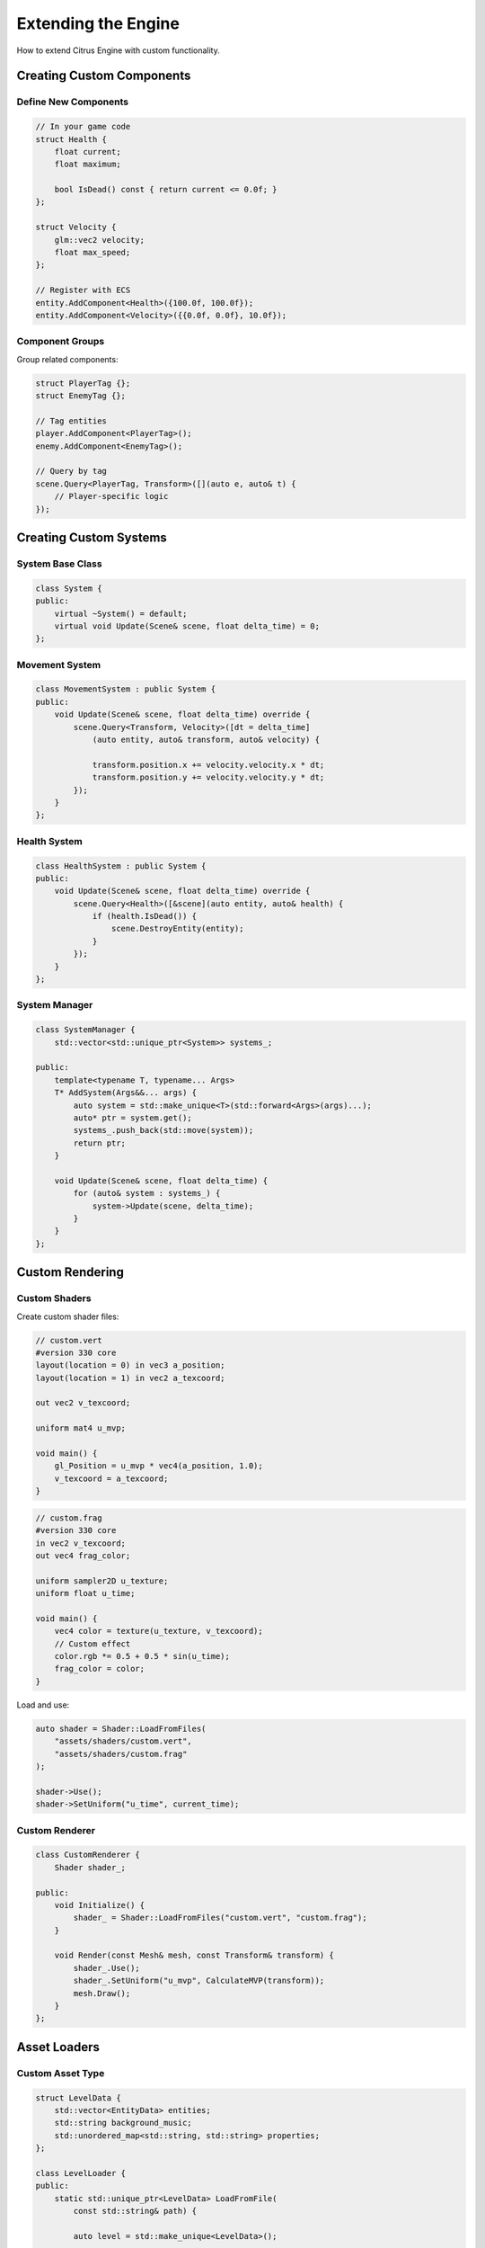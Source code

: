 Extending the Engine
====================

How to extend Citrus Engine with custom functionality.

Creating Custom Components
--------------------------

Define New Components
~~~~~~~~~~~~~~~~~~~~~

.. code-block:: cpp

   // In your game code
   struct Health {
       float current;
       float maximum;
       
       bool IsDead() const { return current <= 0.0f; }
   };
   
   struct Velocity {
       glm::vec2 velocity;
       float max_speed;
   };
   
   // Register with ECS
   entity.AddComponent<Health>({100.0f, 100.0f});
   entity.AddComponent<Velocity>({{0.0f, 0.0f}, 10.0f});

Component Groups
~~~~~~~~~~~~~~~~

Group related components:

.. code-block:: cpp

   struct PlayerTag {};
   struct EnemyTag {};
   
   // Tag entities
   player.AddComponent<PlayerTag>();
   enemy.AddComponent<EnemyTag>();
   
   // Query by tag
   scene.Query<PlayerTag, Transform>([](auto e, auto& t) {
       // Player-specific logic
   });

Creating Custom Systems
-----------------------

System Base Class
~~~~~~~~~~~~~~~~~

.. code-block:: cpp

   class System {
   public:
       virtual ~System() = default;
       virtual void Update(Scene& scene, float delta_time) = 0;
   };

Movement System
~~~~~~~~~~~~~~~

.. code-block:: cpp

   class MovementSystem : public System {
   public:
       void Update(Scene& scene, float delta_time) override {
           scene.Query<Transform, Velocity>([dt = delta_time]
               (auto entity, auto& transform, auto& velocity) {
               
               transform.position.x += velocity.velocity.x * dt;
               transform.position.y += velocity.velocity.y * dt;
           });
       }
   };

Health System
~~~~~~~~~~~~~

.. code-block:: cpp

   class HealthSystem : public System {
   public:
       void Update(Scene& scene, float delta_time) override {
           scene.Query<Health>([&scene](auto entity, auto& health) {
               if (health.IsDead()) {
                   scene.DestroyEntity(entity);
               }
           });
       }
   };

System Manager
~~~~~~~~~~~~~~

.. code-block:: cpp

   class SystemManager {
       std::vector<std::unique_ptr<System>> systems_;
       
   public:
       template<typename T, typename... Args>
       T* AddSystem(Args&&... args) {
           auto system = std::make_unique<T>(std::forward<Args>(args)...);
           auto* ptr = system.get();
           systems_.push_back(std::move(system));
           return ptr;
       }
       
       void Update(Scene& scene, float delta_time) {
           for (auto& system : systems_) {
               system->Update(scene, delta_time);
           }
       }
   };

Custom Rendering
----------------

Custom Shaders
~~~~~~~~~~~~~~

Create custom shader files:

.. code-block:: glsl

   // custom.vert
   #version 330 core
   layout(location = 0) in vec3 a_position;
   layout(location = 1) in vec2 a_texcoord;
   
   out vec2 v_texcoord;
   
   uniform mat4 u_mvp;
   
   void main() {
       gl_Position = u_mvp * vec4(a_position, 1.0);
       v_texcoord = a_texcoord;
   }

.. code-block:: glsl

   // custom.frag
   #version 330 core
   in vec2 v_texcoord;
   out vec4 frag_color;
   
   uniform sampler2D u_texture;
   uniform float u_time;
   
   void main() {
       vec4 color = texture(u_texture, v_texcoord);
       // Custom effect
       color.rgb *= 0.5 + 0.5 * sin(u_time);
       frag_color = color;
   }

Load and use:

.. code-block:: cpp

   auto shader = Shader::LoadFromFiles(
       "assets/shaders/custom.vert",
       "assets/shaders/custom.frag"
   );
   
   shader->Use();
   shader->SetUniform("u_time", current_time);

Custom Renderer
~~~~~~~~~~~~~~~

.. code-block:: cpp

   class CustomRenderer {
       Shader shader_;
       
   public:
       void Initialize() {
           shader_ = Shader::LoadFromFiles("custom.vert", "custom.frag");
       }
       
       void Render(const Mesh& mesh, const Transform& transform) {
           shader_.Use();
           shader_.SetUniform("u_mvp", CalculateMVP(transform));
           mesh.Draw();
       }
   };

Asset Loaders
-------------

Custom Asset Type
~~~~~~~~~~~~~~~~~

.. code-block:: cpp

   struct LevelData {
       std::vector<EntityData> entities;
       std::string background_music;
       std::unordered_map<std::string, std::string> properties;
   };
   
   class LevelLoader {
   public:
       static std::unique_ptr<LevelData> LoadFromFile(
           const std::string& path) {
           
           auto level = std::make_unique<LevelData>();
           
           // Parse JSON/XML/custom format
           auto json = LoadJSON(path);
           level->background_music = json["music"];
           
           for (auto& entity_json : json["entities"]) {
               level->entities.push_back(ParseEntity(entity_json));
           }
           
           return level;
       }
   };

Asset Manager Integration
~~~~~~~~~~~~~~~~~~~~~~~~~~

.. code-block:: cpp

   template<typename T>
   class AssetCache {
       std::unordered_map<std::string, std::shared_ptr<T>> cache_;
       
   public:
       std::shared_ptr<T> Load(const std::string& id,
                               const std::string& path) {
           
           // Check cache
           auto it = cache_.find(id);
           if (it != cache_.end()) {
               return it->second;
           }
           
           // Load asset
           auto asset = T::LoadFromFile(path);
           cache_[id] = asset;
           return asset;
       }
   };

Scripting Integration
---------------------

Lua Scripting
~~~~~~~~~~~~~

.. code-block:: cpp

   #include <lua.hpp>
   
   class ScriptSystem {
       lua_State* L_;
       
   public:
       void Initialize() {
           L_ = luaL_newstate();
           luaL_openlibs(L_);
           
           // Register engine functions
           RegisterEngineFunctions();
       }
       
       void RunScript(const std::string& script) {
           luaL_dofile(L_, script.c_str());
       }
       
       void CallFunction(const std::string& name) {
           lua_getglobal(L_, name.c_str());
           lua_call(L_, 0, 0);
       }
   };

Expose Components
~~~~~~~~~~~~~~~~~

.. code-block:: cpp

   void RegisterEngineFunctions() {
       // Expose transform
       lua_register(L_, "SetPosition", [](lua_State* L) -> int {
           int entity_id = lua_tointeger(L, 1);
           float x = lua_tonumber(L, 2);
           float y = lua_tonumber(L, 3);
           
           auto entity = GetEntity(entity_id);
           auto* transform = entity.GetComponent<Transform>();
           transform->position = {x, y, 0.0f};
           
           return 0;
       });
   }

Custom Input Handling
---------------------

Input Actions
~~~~~~~~~~~~~

.. code-block:: cpp

   class InputAction {
   public:
       virtual bool IsActive(const Input& input) const = 0;
   };
   
   class KeyAction : public InputAction {
       Key key_;
   public:
       KeyAction(Key key) : key_(key) {}
       
       bool IsActive(const Input& input) const override {
           return input.IsKeyPressed(key_);
       }
   };
   
   class InputActionMap {
       std::unordered_map<std::string, std::unique_ptr<InputAction>> actions_;
       
   public:
       void Register(const std::string& name, 
                    std::unique_ptr<InputAction> action) {
           actions_[name] = std::move(action);
       }
       
       bool IsActionActive(const std::string& name, 
                          const Input& input) const {
           auto it = actions_.find(name);
           if (it != actions_.end()) {
               return it->second->IsActive(input);
           }
           return false;
       }
   };

Usage:

.. code-block:: cpp

   InputActionMap input_map;
   input_map.Register("jump", std::make_unique<KeyAction>(Key::Space));
   input_map.Register("shoot", std::make_unique<KeyAction>(Key::X));
   
   // In game loop
   if (input_map.IsActionActive("jump", input)) {
       player.Jump();
   }

Custom UI Widgets
-----------------

ImGui Extension
~~~~~~~~~~~~~~~

.. code-block:: cpp

   namespace ImGui {
       bool ColoredButton(const char* label, const ImVec4& color) {
           ImGui::PushStyleColor(ImGuiCol_Button, color);
           bool result = ImGui::Button(label);
           ImGui::PopStyleColor();
           return result;
       }
       
       void HealthBar(float current, float maximum) {
           char buf[32];
           snprintf(buf, sizeof(buf), "%.0f/%.0f", current, maximum);
           
           float fraction = current / maximum;
           ImVec4 color = fraction > 0.5f 
               ? ImVec4(0.0f, 1.0f, 0.0f, 1.0f)  // Green
               : ImVec4(1.0f, 0.0f, 0.0f, 1.0f); // Red
           
           ImGui::ProgressBar(fraction, ImVec2(-1, 0), buf);
       }
   }

Plugin System
-------------

Plugin Interface
~~~~~~~~~~~~~~~~

.. code-block:: cpp

   class IPlugin {
   public:
       virtual ~IPlugin() = default;
       virtual void Initialize() = 0;
       virtual void Shutdown() = 0;
       virtual const char* GetName() const = 0;
   };

Plugin Manager
~~~~~~~~~~~~~~

.. code-block:: cpp

   class PluginManager {
       std::vector<std::unique_ptr<IPlugin>> plugins_;
       
   public:
       void LoadPlugin(std::unique_ptr<IPlugin> plugin) {
           plugin->Initialize();
           plugins_.push_back(std::move(plugin));
       }
       
       void UnloadAll() {
           for (auto& plugin : plugins_) {
               plugin->Shutdown();
           }
           plugins_.clear();
       }
   };

Example Plugin
~~~~~~~~~~~~~~

.. code-block:: cpp

   class ParticleSystemPlugin : public IPlugin {
   public:
       void Initialize() override {
           // Register particle system
       }
       
       void Shutdown() override {
           // Cleanup
       }
       
       const char* GetName() const override {
           return "ParticleSystem";
       }
   };

Best Practices
--------------

1. **Follow engine patterns**: Match existing code style
2. **Use RAII**: Manage resources automatically
3. **Avoid globals**: Use dependency injection
4. **Document APIs**: Add comments for public functions
5. **Write tests**: Ensure extensions work correctly

See Also
--------

* :doc:`../guides/ecs` - ECS architecture
* :doc:`../api/index` - Engine API reference
* :doc:`optimization` - Performance considerations
